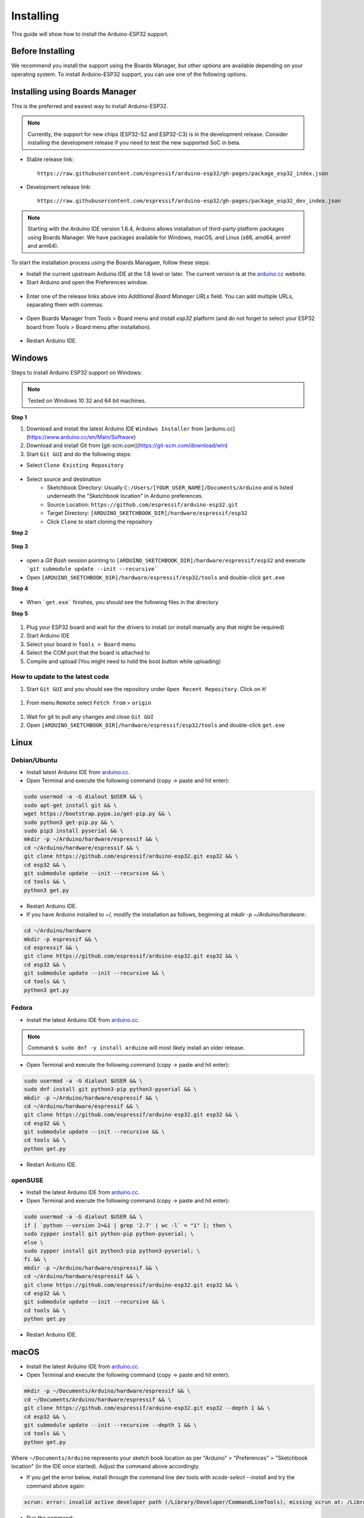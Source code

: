 ##########
Installing
##########

This guide will show how to install the Arduino-ESP32 support.

Before Installing
-----------------

We recommend you install the support using the Boards Manager, but other options are available depending on your operating system. 
To install Arduino-ESP32 support, you can use one of the following options.

Installing using Boards Manager
-------------------------------

This is the preferred and easiest way to install Arduino-ESP32.

.. note::
   Currently, the support for new chips (ESP32-S2 and ESP32-C3) is in the development release. Consider installing the development release if you need to test the new supported SoC in beta.

- Stable release link::

   https://raw.githubusercontent.com/espressif/arduino-esp32/gh-pages/package_esp32_index.json

- Development release link::

   https://raw.githubusercontent.com/espressif/arduino-esp32/gh-pages/package_esp32_dev_index.json


.. note::
   Starting with the Arduino IDE version 1.6.4, Arduino allows installation of third-party platform 
   packages using Boards Manager. We have packages available for Windows, macOS, and Linux (x86, amd64, armhf and arm64).

To start the installation process using the Boards Managaer, follow these steps:

-  Install the current upstream Arduino IDE at the 1.8 level or later. The current version is at the `arduino.cc`_ website.

-  Start Arduino and open the Preferences window.

.. figure:: _static/install_guide_preferences.png
   :align: center
   :width: 600
   :figclass: align-center

-  Enter one of the release links above into *Additional Board Manager URLs* field. You can add multiple URLs, separating them with commas.

.. figure:: _static/install_guide_boards_manager_url.png
   :align: center
   :width: 600
   :figclass: align-center

-  Open Boards Manager from Tools > Board menu and install *esp32* platform (and do not forget to select your ESP32 board from Tools > Board menu after installation).

.. figure:: _static/install_guide_boards_manager_esp32.png
   :align: center
   :width: 600
   :figclass: align-center

- Restart Arduino IDE.

Windows
-------

Steps to install Arduino ESP32 support on Windows:

.. note::
   Tested on Windows 10 32 and 64 bit machines.

**Step 1**

1. Download and install the latest Arduino IDE ``Windows Installer`` from [arduino.cc](https://www.arduino.cc/en/Main/Software)
2. Download and install Git from [git-scm.com](https://git-scm.com/download/win)
3. Start ``Git GUI`` and do the following steps:

- Select ``Clone Existing Repository``

.. figure:: _static/win-gui-1.png
   :align: center
   :width: 600
   :figclass: align-center

- Select source and destination
   - Sketchbook Directory: Usually ``C:/Users/[YOUR_USER_NAME]/Documents/Arduino`` and is listed underneath the "Sketchbook location" in Arduino preferences.
   - Source Location: ``https://github.com/espressif/arduino-esp32.git``
   - Target Directory: ``[ARDUINO_SKETCHBOOK_DIR]/hardware/espressif/esp32``
   - Click ``Clone`` to start cloning the repository

**Step 2**

.. figure:: _static/win-gui-2.png
   :align: center
   :figclass: align-center

**Step 3**

.. figure:: _static/win-gui-3.png
   :align: center
   :figclass: align-center

- open a `Git Bash` session pointing to ``[ARDUINO_SKETCHBOOK_DIR]/hardware/espressif/esp32`` and execute ```git submodule update --init --recursive``` 
- Open ``[ARDUINO_SKETCHBOOK_DIR]/hardware/espressif/esp32/tools`` and double-click ``get.exe``

**Step 4**

.. figure:: _static/win-gui-4.png
   :align: center
   :figclass: align-center

- When ```get.exe``` finishes, you should see the following files in the directory

**Step 5**

.. figure:: _static/win-gui-5.png
   :align: center
   :figclass: align-center

1. Plug your ESP32 board and wait for the drivers to install (or install manually any that might be required)
2. Start Arduino IDE
3. Select your board in ``Tools > Board`` menu
4. Select the COM port that the board is attached to
5. Compile and upload (You might need to hold the boot button while uploading)

.. figure:: _static/arduino-ide.png
   :align: center
   :figclass: align-center

How to update to the latest code
********************************

1. Start ``Git GUI`` and you should see the repository under ``Open Recent Repository``. Click on it!

.. figure:: _static/win-gui-update-1.png
   :align: center
   :figclass: align-center

1. From menu ``Remote`` select ``Fetch from`` > ``origin``

.. figure:: _static/win-gui-update-2.png
   :align: center
   :figclass: align-center

1. Wait for git to pull any changes and close ``Git GUI``
2. Open ``[ARDUINO_SKETCHBOOK_DIR]/hardware/espressif/esp32/tools`` and double-click ``get.exe``

.. figure:: _static/win-gui-4.png
   :align: center
   :figclass: align-center

Linux
-----

Debian/Ubuntu
*************

- Install latest Arduino IDE from `arduino.cc`_.

- Open Terminal and execute the following command (copy -> paste and hit enter):

.. code-block:: bash

   sudo usermod -a -G dialout $USER && \
   sudo apt-get install git && \
   wget https://bootstrap.pypa.io/get-pip.py && \
   sudo python3 get-pip.py && \
   sudo pip3 install pyserial && \
   mkdir -p ~/Arduino/hardware/espressif && \
   cd ~/Arduino/hardware/espressif && \
   git clone https://github.com/espressif/arduino-esp32.git esp32 && \
   cd esp32 && \
   git submodule update --init --recursive && \
   cd tools && \
   python3 get.py

- Restart Arduino IDE.

- If you have Arduino installed to ~/, modify the installation as follows, beginning at `mkdir -p ~/Arduino/hardware`:

.. code-block:: bash

   cd ~/Arduino/hardware
   mkdir -p espressif && \
   cd espressif && \
   git clone https://github.com/espressif/arduino-esp32.git esp32 && \
   cd esp32 && \
   git submodule update --init --recursive && \
   cd tools && \
   python3 get.py

Fedora
******

- Install the latest Arduino IDE from `arduino.cc`_.

.. note::
   Command ``$ sudo dnf -y install arduino`` will most likely install an older release.

- Open Terminal and execute the following command (copy -> paste and hit enter):

.. code-block:: bash

   sudo usermod -a -G dialout $USER && \
   sudo dnf install git python3-pip python3-pyserial && \
   mkdir -p ~/Arduino/hardware/espressif && \
   cd ~/Arduino/hardware/espressif && \
   git clone https://github.com/espressif/arduino-esp32.git esp32 && \
   cd esp32 && \
   git submodule update --init --recursive && \
   cd tools && \
   python get.py

- Restart Arduino IDE.

openSUSE
********

- Install the latest Arduino IDE from `arduino.cc`_.

- Open Terminal and execute the following command (copy -> paste and hit enter):

.. code-block:: bash

   sudo usermod -a -G dialout $USER && \
   if [ `python --version 2>&1 | grep '2.7' | wc -l` = "1" ]; then \
   sudo zypper install git python-pip python-pyserial; \
   else \
   sudo zypper install git python3-pip python3-pyserial; \
   fi && \
   mkdir -p ~/Arduino/hardware/espressif && \
   cd ~/Arduino/hardware/espressif && \
   git clone https://github.com/espressif/arduino-esp32.git esp32 && \
   cd esp32 && \
   git submodule update --init --recursive && \
   cd tools && \
   python get.py

- Restart Arduino IDE.

macOS
-----

- Install the latest Arduino IDE from `arduino.cc`_.

- Open Terminal and execute the following command (copy -> paste and hit enter):

.. code-block:: bash

   mkdir -p ~/Documents/Arduino/hardware/espressif && \
   cd ~/Documents/Arduino/hardware/espressif && \
   git clone https://github.com/espressif/arduino-esp32.git esp32 --depth 1 && \
   cd esp32 && \
   git submodule update --init --recursive --depth 1 && \
   cd tools && \
   python get.py 

Where ``~/Documents/Arduino`` represents your sketch book location as per "Arduino" > "Preferences" > "Sketchbook location" (in the IDE once started). Adjust the command above accordingly.

- If you get the error below, install through the command line dev tools with `xcode-select --install` and try the command above again:

.. code-block:: bash

   xcrun: error: invalid active developer path (/Library/Developer/CommandLineTools), missing xcrun at: /Library/Developer/CommandLineTools/usr/bin/xcrun

- Run the command:

.. code-block:: bash

   xcode-select --install

- Try ``python3`` instead of ``python`` if you get the error: ``IOError: [Errno socket error] [SSL: TLSV1_ALERT_PROTOCOL_VERSION] tlsv1 alert protocol version (_ssl.c:590)`` when running ``python get.py``

- If you get the following error when running ``python get.py`` urllib.error.URLError: <urlopen error SSL: CERTIFICATE_VERIFY_FAILED, go to Macintosh HD > Applications > Python3.6 folder (or any other python version), and run the following scripts: Install Certificates.command and Update Shell Profile.command

- Restart Arduino IDE.

PlatformIO
----------

- `What is PlatformIO? <https://docs.platformio.org/en/latest/what-is-platformio.html?utm_source=github&utm_medium=arduino-esp32>`_

- `PlatformIO IDE <https://platformio.org/platformio-ide?utm_source=github&utm_medium=arduino-esp32>`_

- `PlatformIO Core <https://docs.platformio.org/en/latest/core.html?utm_source=github&utm_medium=arduino-esp32>`_

- `Advanced usage <https://docs.platformio.org/en/latest/platforms/espressif32.html?utm_source=github&utm_medium=arduino-esp32>`_: Custom settings, uploading to SPIFFS, Over-the-Air (OTA), staging version

- `Integration with Cloud and Standalone IDEs <https://docs.platformio.org/en/latest/ide.html?utm_source=github&utm_medium=arduino-esp32>`_: Cloud9, Codeanywhere, Eclipse Che (Codenvy), Atom, CLion, Eclipse, Emacs, NetBeans, Qt Creator, Sublime Text, VIM, Visual Studio, and VSCode

- `Project Examples <https://docs.platformio.org/en/latest/platforms/espressif32.html?utm_source=github&utm_medium=arduino-esp32#examples>`_


.. _Arduino.cc: https://www.arduino.cc/en/Main/Software
